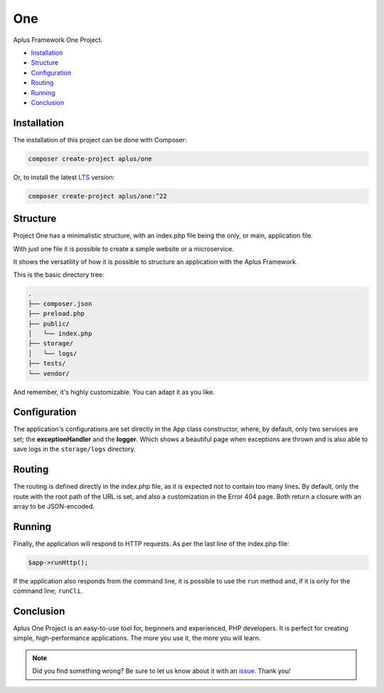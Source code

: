 One
===

.. image:: image.png
    :alt: Aplus Framework One Project

Aplus Framework One Project.

- `Installation`_
- `Structure`_
- `Configuration`_
- `Routing`_
- `Running`_
- `Conclusion`_

Installation
------------

The installation of this project can be done with Composer:

.. code-block::

    composer create-project aplus/one

Or, to install the latest `LTS <https://aplus-framework.com/lts>`_ version:

.. code-block::

    composer create-project aplus/one:^22

Structure
---------

Project One has a minimalistic structure, with an index.php file being the only,
or main, application file.

With just one file it is possible to create a simple website or a microservice.

It shows the versatility of how it is possible to structure an application with
the Aplus Framework.

This is the basic directory tree:

.. code-block::

    .
    ├── composer.json
    ├── preload.php
    ├── public/
    │   └── index.php
    ├── storage/
    │   └── logs/
    ├── tests/
    └── vendor/

And remember, it's highly customizable. You can adapt it as you like.

Configuration
-------------

The application's configurations are set directly in the App class constructor,
where, by default, only two services are set; the **exceptionHandler** and the
**logger**. Which shows a beautiful page when exceptions are thrown and is also
able to save logs in the ``storage/logs`` directory.

Routing
-------

The routing is defined directly in the index.php file, as it is expected not to
contain too many lines. By default, only the route with the root path of the URL
is set, and also a customization in the Error 404 page. Both return a closure
with an array to be JSON-encoded.

Running
-------

Finally, the application will respond to HTTP requests. As per the last line of
the index.php file:

.. code-block:: php

    $app->runHttp();

If the application also responds from the command line, it is possible to use
the ``run`` method and, if it is only for the command line; ``runCli``.

Conclusion
----------

Aplus One Project is an easy-to-use tool for, beginners and experienced, PHP developers. 
It is perfect for creating simple, high-performance applications. 
The more you use it, the more you will learn.

.. note::
    Did you find something wrong? 
    Be sure to let us know about it with an
    `issue <https://gitlab.com/aplus-framework/projects/one/issues>`_. 
    Thank you!
